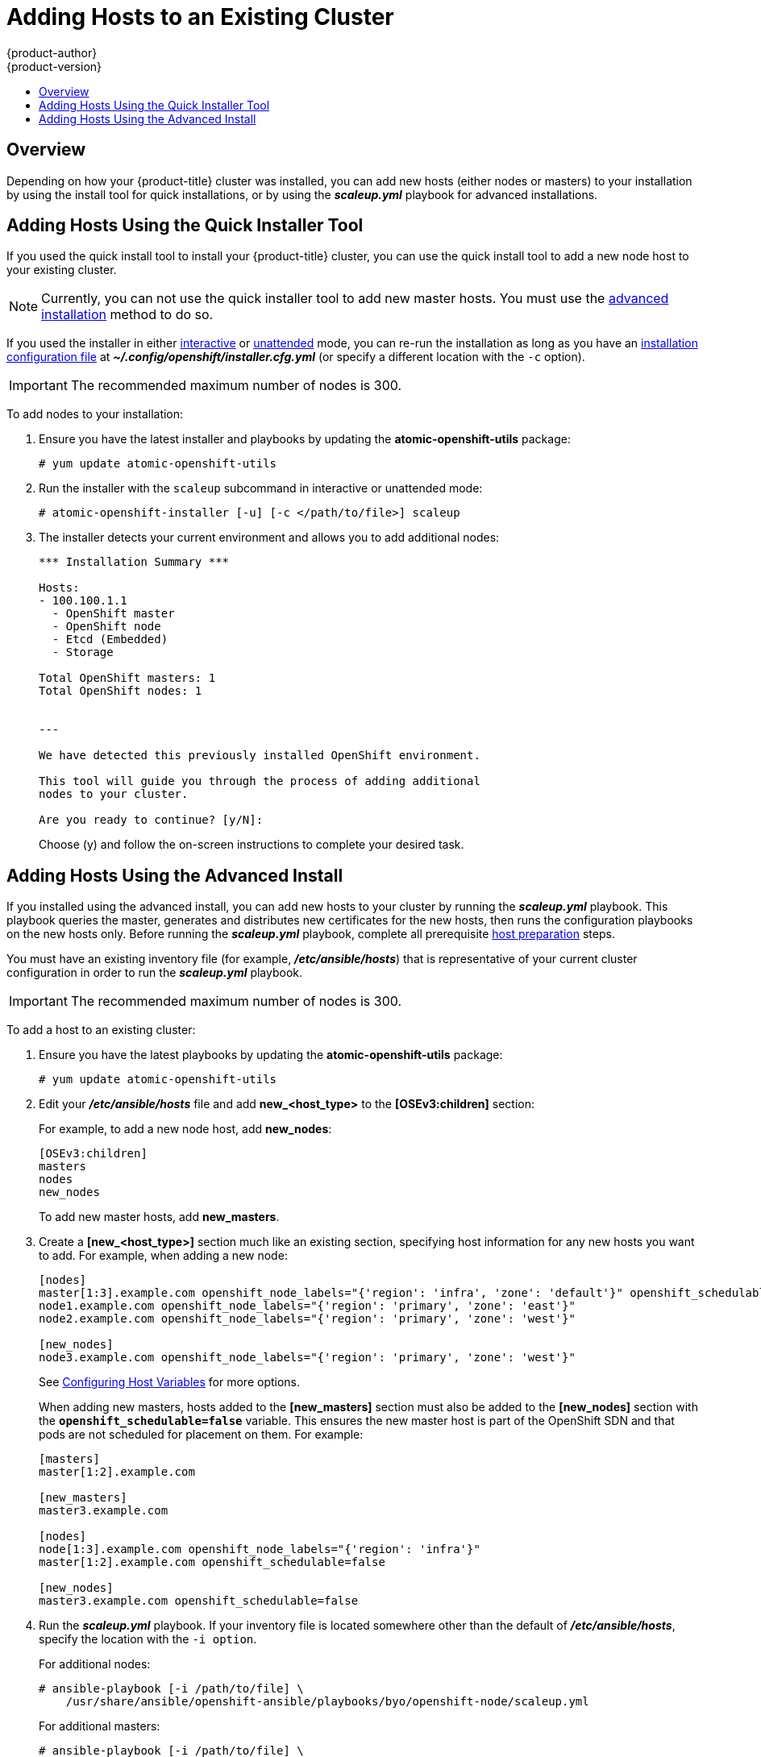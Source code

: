 [[install-config-adding-hosts-to-cluster]]
= Adding Hosts to an Existing Cluster
{product-author}
{product-version}
:data-uri:
:icons:
:experimental:
:toc: macro
:toc-title:
:prewrap!:

toc::[]

== Overview

Depending on how your {product-title} cluster was installed, you can add new
hosts (either nodes or masters) to your installation by using the install tool
for quick installations, or by using the *_scaleup.yml_* playbook for advanced
installations.

[[adding-nodes-or-reinstalling-quick]]
== Adding Hosts Using the Quick Installer Tool

If you used the quick install tool to install your {product-title} cluster, you
can use the quick install tool to add a new node host to your existing cluster.

[NOTE]
====
Currently, you can not use the quick installer tool to add new master hosts. You
must use the
xref:../install_config/install/advanced_install.adoc#install-config-install-advanced-install[advanced
installation] method to do so.
====

If you used the installer in either
xref:../install_config/install/quick_install.adoc#running-an-interactive-installation[interactive] or
xref:../install_config/install/quick_install.adoc#running-an-unattended-installation[unattended] mode, you can re-run the
installation as long as you have an
xref:../install_config/install/quick_install.adoc#defining-an-installation-configuration-file[installation configuration
file] at *_~/.config/openshift/installer.cfg.yml_* (or specify a different
location with the `-c` option).

////
If you installed using the
xref:../install_config/install/advanced_install.adoc#install-config-install-advanced-install[advanced
installation] method and therefore do not have an installation configuration
file, you can either try
xref:../install_config/install/quick_install.adoc#defining-an-installation-configuration-file[creating your own] based on
your cluster's current configuration, or see the advanced installation method on
how to
xref:adding-nodes-advanced[run the playbook for adding new nodes directly].
////

[IMPORTANT]
====
The recommended maximum number of nodes is 300.
====

To add nodes to your installation:

. Ensure you have the latest installer and playbooks by updating the
*atomic-openshift-utils* package:
+
----
# yum update atomic-openshift-utils
----

. Run the installer with the `scaleup` subcommand in interactive or
unattended mode:
+
----
# atomic-openshift-installer [-u] [-c </path/to/file>] scaleup
----

. The installer detects your current environment and allows you to add additional nodes:
+
====
----
*** Installation Summary ***

Hosts:
- 100.100.1.1
  - OpenShift master
  - OpenShift node
  - Etcd (Embedded)
  - Storage

Total OpenShift masters: 1
Total OpenShift nodes: 1


---

We have detected this previously installed OpenShift environment.

This tool will guide you through the process of adding additional
nodes to your cluster.

Are you ready to continue? [y/N]:
----
====
+
Choose (y) and follow the on-screen instructions to complete your desired task.

[[adding-nodes-advanced]]
== Adding Hosts Using the Advanced Install

If you installed using the advanced install, you can add new hosts to your
cluster by running the *_scaleup.yml_* playbook. This playbook queries the
master, generates and distributes new certificates for the new hosts, then runs
the configuration playbooks on the new hosts only. Before running the
*_scaleup.yml_* playbook, complete all prerequisite
xref:../install_config/install/host_preparation.adoc#install-config-install-host-preparation[host
preparation] steps.


ifdef::openshift-enterprise[]
This process is similar to re-running the installer in the
xref:adding-nodes-or-reinstalling-quick[quick installation method to add nodes],
however you have more configuration options available when using the advanced
method and when running the playbooks directly.
endif::[]

You must have an existing inventory file (for example, *_/etc/ansible/hosts_*)
that is representative of your current cluster configuration in order to run the
*_scaleup.yml_* playbook.
ifdef::openshift-enterprise[]
If you previously used the `atomic-openshift-installer` command to run your
installation, you can check *_~/.config/openshift/hosts_* (previously located at
*_~/.config/openshift/.ansible/hosts_*) for the last inventory file that the
installer generated, and use or modify that as needed as your inventory file.
You must then specify the file location with `-i` when calling
`ansible-playbook` later.
endif::[]

[IMPORTANT]
====
The recommended maximum number of nodes is 300.
====

To add a host to an existing cluster:

. Ensure you have the latest playbooks by updating the *atomic-openshift-utils*
package:
+
----
# yum update atomic-openshift-utils
----

. Edit your *_/etc/ansible/hosts_* file and add *new_<host_type>* to the
*[OSEv3:children]* section:
+
For example, to add a new node host, add *new_nodes*:
+
====
----
[OSEv3:children]
masters
nodes
new_nodes
----
====
+
To add new master hosts, add *new_masters*.

. Create a *[new_<host_type>]* section much like an existing section,
specifying host information for any new hosts you want to add. For example,
when adding a new node:
+
====
----
[nodes]
master[1:3].example.com openshift_node_labels="{'region': 'infra', 'zone': 'default'}" openshift_schedulable=true
node1.example.com openshift_node_labels="{'region': 'primary', 'zone': 'east'}"
node2.example.com openshift_node_labels="{'region': 'primary', 'zone': 'west'}"

[new_nodes]
node3.example.com openshift_node_labels="{'region': 'primary', 'zone': 'west'}"
----
====
+
See
xref:../install_config/install/advanced_install.adoc#advanced-host-variables[Configuring
Host Variables] for more options.
+
When adding new masters, hosts added to the *[new_masters]* section must also be
added to the *[new_nodes]* section with the `*openshift_schedulable=false*`
variable. This ensures the new master host is part of the OpenShift SDN and that
pods are not scheduled for placement on them. For example:
+
====
----
[masters]
master[1:2].example.com

[new_masters]
master3.example.com

[nodes]
node[1:3].example.com openshift_node_labels="{'region': 'infra'}"
master[1:2].example.com openshift_schedulable=false

[new_nodes]
master3.example.com openshift_schedulable=false
----
====

. Run the *_scaleup.yml_* playbook. If your inventory file is located somewhere
other than the default of *_/etc/ansible/hosts_*, specify the location with the
`-i option`.
+
For additional nodes:
+
----
# ansible-playbook [-i /path/to/file] \
    /usr/share/ansible/openshift-ansible/playbooks/byo/openshift-node/scaleup.yml
----
+
For additional masters:
+
----
# ansible-playbook [-i /path/to/file] \
    /usr/share/ansible/openshift-ansible/playbooks/byo/openshift-master/scaleup.yml
----

. After the playbook completes successfully,
xref:../install_config/install/advanced_install.adoc#advanced-verifying-the-installation[verify the installation].

. Finally, move any hosts you had defined in the *[new_<host_type>]* section
into their appropriate section (but leave the *[new_<host_type>]* section
definition itself in place) so that subsequent runs using this inventory file
are aware of the nodes but do not handle them as new nodes. For example, when
adding new nodes:
+
====
----
[nodes]
master[1:3].example.com openshift_node_labels="{'region': 'infra', 'zone': 'default'}" openshift_schedulable=true
node1.example.com openshift_node_labels="{'region': 'primary', 'zone': 'east'}"
node2.example.com openshift_node_labels="{'region': 'primary', 'zone': 'west'}"
node3.example.com openshift_node_labels="{'region': 'primary', 'zone': 'west'}"

[new_nodes]
----
====

